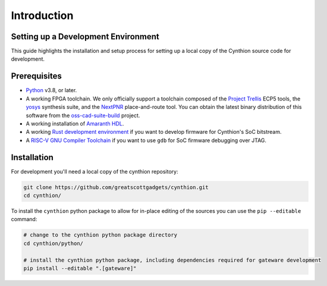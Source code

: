 ============
Introduction
============


Setting up a Development Environment
------------------------------------

This guide highlights the installation and setup process for setting up a local copy of the Cynthion source code for development.


Prerequisites
-------------

- `Python <https://wiki.python.org/moin/BeginnersGuide/Download>`__ v3.8, or later.
- A working FPGA toolchain. We only officially support a toolchain
  composed of the `Project Trellis <https://github.com/YosysHQ/prjtrellis>`__
  ECP5 tools, the `yosys <https://github.com/YosysHQ/yosys>`__
  synthesis suite, and the `NextPNR <https://github.com/YosysHQ/nextpnr>`__
  place-and-route tool. You can obtain the latest binary distribution of this
  software from the `oss-cad-suite-build <https://github.com/YosysHQ/oss-cad-suite-build>`__
  project.
-  A working installation of
   `Amaranth HDL <https://github.com/amaranth-lang/amaranth>`__.
- A working `Rust development environment <https://www.rust-lang.org/learn/get-started>`__ if you want to develop firmware for Cynthion's SoC bitstream.
- A `RISC-V GNU Compiler Toolchain <https://github.com/riscv-collab/riscv-gnu-toolchain>`__ if you want to use ``gdb`` for SoC firmware debugging over JTAG.


Installation
------------

For development you'll need a local copy of the cynthion repository:

.. code-block:: sh

    git clone https://github.com/greatscottgadgets/cynthion.git
    cd cynthion/

To install the ``cynthion`` python package to allow for in-place editing of the sources you can use the ``pip --editable`` command:

.. code-block:: sh

    # change to the cynthion python package directory
    cd cynthion/python/

    # install the cynthion python package, including dependencies required for gateware development
    pip install --editable ".[gateware]"
